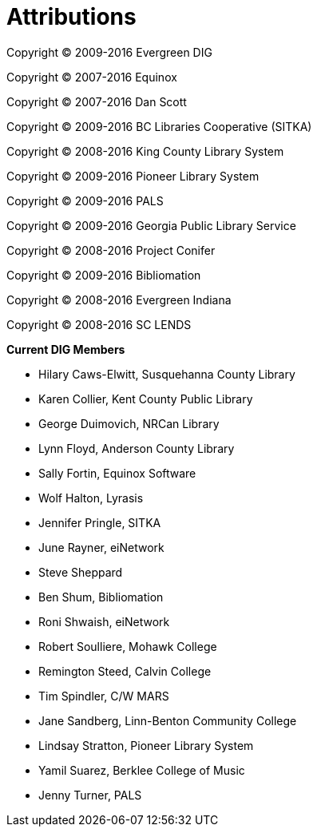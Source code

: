 [[attributions]]
[appendix]
Attributions
============

Copyright © 2009-2016 Evergreen DIG

Copyright © 2007-2016 Equinox

Copyright © 2007-2016 Dan Scott

Copyright © 2009-2016 BC Libraries Cooperative (SITKA)

Copyright © 2008-2016 King County Library System

Copyright © 2009-2016 Pioneer Library System

Copyright © 2009-2016 PALS

Copyright © 2009-2016 Georgia Public Library Service

Copyright © 2008-2016 Project Conifer

Copyright © 2009-2016 Bibliomation

Copyright © 2008-2016 Evergreen Indiana

Copyright © 2008-2016 SC LENDS



*Current DIG Members*

* Hilary Caws-Elwitt, Susquehanna County Library
* Karen Collier, Kent County Public Library
* George Duimovich, NRCan Library
* Lynn Floyd, Anderson County Library
* Sally Fortin, Equinox Software
* Wolf Halton, Lyrasis 
* Jennifer Pringle, SITKA
* June Rayner, eiNetwork
* Steve Sheppard
* Ben Shum, Bibliomation
* Roni Shwaish, eiNetwork
* Robert Soulliere, Mohawk College
* Remington Steed, Calvin College
* Tim Spindler, C/W MARS
* Jane Sandberg, Linn-Benton Community College
* Lindsay Stratton, Pioneer Library System
* Yamil Suarez, Berklee College of Music
* Jenny Turner, PALS

